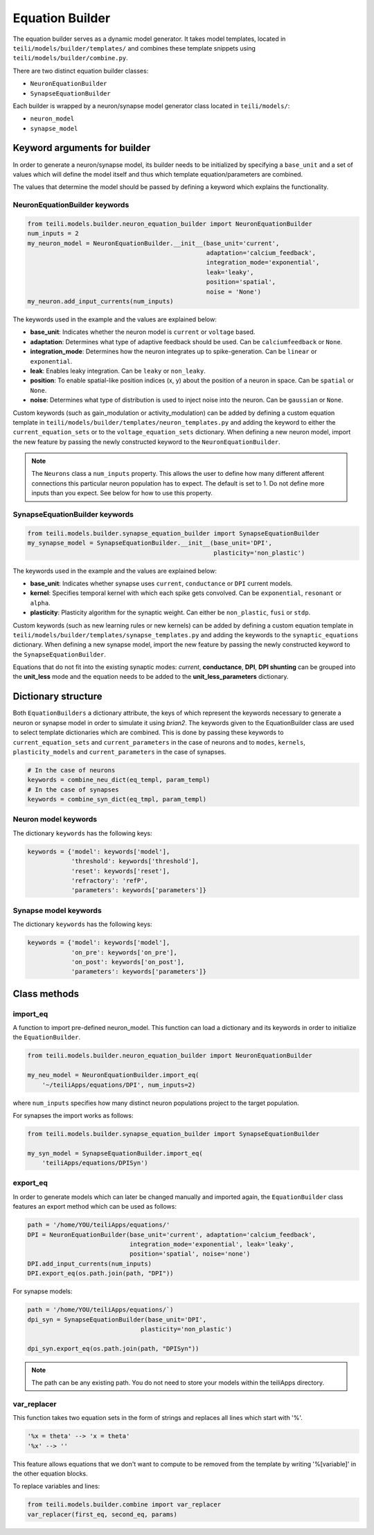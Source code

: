 ****************
Equation Builder
****************

The equation builder serves as a dynamic model generator. It takes model templates, located in ``teili/models/builder/templates/`` and combines these template snippets using ``teili/models/builder/combine.py``.

There are two distinct equation builder classes:

* ``NeuronEquationBuilder``
* ``SynapseEquationBuilder``

Each builder is wrapped by a neuron/synapse model generator class located in ``teili/models/``:

* ``neuron_model``
* ``synapse_model``

Keyword arguments for builder
=============================
In order to generate a neuron/synapse model, its builder needs to be initialized by specifying a ``base_unit`` and a set of values which will define the model itself and thus which template equation/parameters are combined.

The values that determine the model should be passed by defining a keyword which explains the functionality.

NeuronEquationBuilder keywords
------------------------------

.. code-block:: python

    from teili.models.builder.neuron_equation_builder import NeuronEquationBuilder
    num_inputs = 2
    my_neuron_model = NeuronEquationBuilder.__init__(base_unit='current',
                                                     adaptation='calcium_feedback',
                                                     integration_mode='exponential',
                                                     leak='leaky',
                                                     position='spatial',
                                                     noise = 'None')
    my_neuron.add_input_currents(num_inputs)


The keywords used in the example and the values are explained below:

* **base_unit**: Indicates whether the neuron model is ``current`` or ``voltage`` based.
* **adaptation**: Determines what type of adaptive feedback should be used. Can be ``calciumfeedback`` or ``None``.
* **integration_mode**: Determines how the neuron integrates up to spike-generation. Can be ``linear`` or ``exponential``.
* **leak**: Enables leaky integration. Can be ``leaky`` or ``non_leaky``.
* **position**: To enable spatial-like position indices (x, y) about the position of a neuron in space. Can be ``spatial`` or ``None``.
* **noise**: Determines what type of distribution is used to inject noise into the neuron. Can be ``gaussian`` or ``None``.

Custom keywords (such as gain_modulation or activity_modulation) can be added by defining a custom equation template in ``teili/models/builder/templates/neuron_templates.py`` and adding the keyword to either the ``current_equation_sets`` or to the ``voltage_equation_sets`` dictionary.
When defining a new neuron model, import the new feature by passing the newly constructed keyword to the ``NeuronEquationBuilder``.

.. note:: The ``Neurons`` class a ``num_inputs`` property. This allows the user to define how many different afferent connections this particular neuron population has to expect. The default is set to 1. Do not define more inputs than you expect. See below for how to use this property.

SynapseEquationBuilder keywords
-------------------------------

.. code-block:: python

    from teili.models.builder.synapse_equation_builder import SynapseEquationBuilder
    my_synapse_model = SynapseEquationBuilder.__init__(base_unit='DPI',
                                                       plasticity='non_plastic')

The keywords used in the example and the values are explained below:

* **base_unit**: Indicates whether synapse uses ``current``, ``conductance`` or ``DPI`` current models.
* **kernel**: Specifies temporal kernel with which each spike gets convolved. Can be ``exponential``, ``resonant`` or ``alpha``.
* **plasticity**: Plasticity algorithm for the synaptic weight. Can either be ``non_plastic``, ``fusi`` or
  ``stdp``.

Custom keywords (such as new learning rules or new kernels) can be added by defining a custom equation template in ``teili/models/builder/templates/synapse_templates.py`` and adding the keywords to the ``synaptic_equations`` dictionary.
When defining a new synapse model, import the new feature by passing the newly constructed keyword to the ``SynapseEquationBuilder``.

Equations that do not fit into the existing synaptic modes:  *current*, **conductance**, **DPI**, **DPI shunting** can be grouped into the **unit_less** mode and the equation needs to be added to the **unit_less_parameters** dictionary.

Dictionary structure
====================

Both ``EquationBuilders`` a dictionary attribute, the keys of which represent the keywords necessary to generate a neuron or synapse model in order to simulate it using `brian2`.
The keywords given to the EquationBuilder class are used to select template dictionaries which are combined.
This is done by passing these keywords to ``current_equation_sets`` and ``current_parameters`` in the case of neurons and to ``modes``, ``kernels``, ``plasticity_models`` and ``current_parameters``
in the case of synapses.

.. code-block:: python

    # In the case of neurons
    keywords = combine_neu_dict(eq_templ, param_templ)
    # In the case of synapses
    keywords = combine_syn_dict(eq_tmpl, param_templ)


Neuron model keywords
---------------------

The dictionary ``keywords`` has the following keys:

.. code-block:: python

    keywords = {'model': keywords['model'],
                'threshold': keywords['threshold'],
                'reset': keywords['reset'],
                'refractory': 'refP',
                'parameters': keywords['parameters']}

Synapse model keywords
----------------------

The dictionary ``keywords`` has the following keys:

.. code-block:: python

    keywords = {'model': keywords['model'],
                'on_pre': keywords['on_pre'],
                'on_post': keywords['on_post'],
                'parameters': keywords['parameters']}

Class methods
=============

import_eq
---------

A function to import pre-defined neuron_model. This function can load a dictionary and its keywords in order to initialize the ``EquationBuilder``.

.. code-block:: python

    from teili.models.builder.neuron_equation_builder import NeuronEquationBuilder

    my_neu_model = NeuronEquationBuilder.import_eq(
        '~/teiliApps/equations/DPI', num_inputs=2)

where ``num_inputs`` specifies how many distinct neuron populations project to the target population.

For synapses the import works as follows:

.. code-block:: python

    from teili.models.builder.synapse_equation_builder import SynapseEquationBuilder

    my_syn_model = SynapseEquationBuilder.import_eq(
        'teiliApps/equations/DPISyn')

export_eq
---------

In order to generate models which can later be changed manually and imported again, the ``EquationBuilder`` class features an export method which can be used as follows:

.. code-block:: python

    path = '/home/YOU/teiliApps/equations/'
    DPI = NeuronEquationBuilder(base_unit='current', adaptation='calcium_feedback',
                                integration_mode='exponential', leak='leaky',
                                position='spatial', noise='none')
    DPI.add_input_currents(num_inputs)
    DPI.export_eq(os.path.join(path, "DPI"))

For synapse models:

.. code-block:: python

    path = '/home/YOU/teiliApps/equations/`)
    dpi_syn = SynapseEquationBuilder(base_unit='DPI',
                                   plasticity='non_plastic')

    dpi_syn.export_eq(os.path.join(path, "DPISyn"))

.. note:: The path can be any existing path. You do not need to store your models within the teiliApps directory.

var_replacer
------------

This function takes two equation sets in the form of strings and replaces all lines which start with '%'.

.. code-block:: python

    '%x = theta' --> 'x = theta'
    '%x' --> ''

This feature allows equations that we don't want to compute to be removed from the template by writing '%[variable]' in the other equation blocks.

To replace variables and lines:

.. code-block:: python

    from teili.models.builder.combine import var_replacer
    var_replacer(first_eq, second_eq, params)
